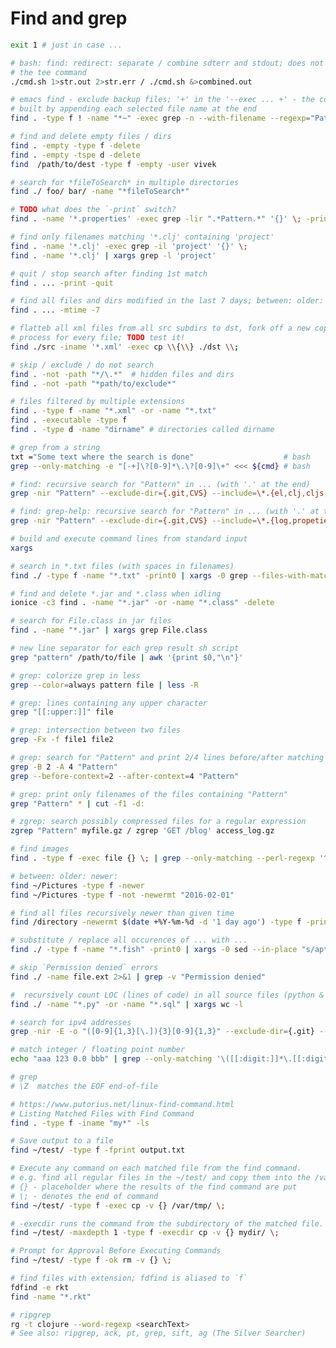* Find and grep
  #+BEGIN_SRC sh
    exit 1 # just in case ...

    # bash: find: redirect: separate / combine sdterr and stdout; does not work with
    # the tee command
    ./cmd.sh 1>str.out 2>str.err / ./cmd.sh &>combined.out

    # emacs find - exclude backup files; '+' in the '--exec ... +' - the command is
    # built by appending each selected file name at the end
    find . -type f ! -name "*~" -exec grep -n --with-filename --regexp="Pattern" {} +

    # find and delete empty files / dirs
    find . -empty -type f -delete
    find . -empty -tspe d -delete
    find  /path/to/dest -type f -empty -user vivek

    # search for *fileToSearch* in multiple directories
    find ./ foo/ bar/ -name "*fileToSearch*"

    # TODO what does the `-print` switch?
    find . -name '*.properties' -exec grep -lir ".*Pattern.*" '{}' \; -print

    # find only filenames matching '*.clj' containing 'project'
    find . -name '*.clj' -exec grep -il 'project' '{}' \;
    find . -name '*.clj' | xargs grep -l 'project'

    # quit / stop search after finding 1st match
    find . ... -print -quit

    # find all files and dirs modified in the last 7 days; between: older: newer:
    find . ... -mtime -7

    # flatteb all xml files from all src subdirs to dst, fork off a new copy
    # process for every file; TODO test it!
    find ./src -iname '*.xml' -exec cp \\{\\} ./dst \\;

    # skip / exclude / do not search
    find . -not -path "*/\.*"  # hidden files and dirs
    find . -not -path "*path/to/exclude*"

    # files filtered by multiple extensions
    find . -type f -name "*.xml" -or -name "*.txt"
    find . -executable -type f
    find . -type d -name "dirname" # directories called dirname

    # grep from a string
    txt ="Some text where the search is done"                    # bash
    grep --only-matching -e "[-+]\?[0-9]*\.\?[0-9]\+" <<< ${cmd} # bash

    # find: recursive search for "Pattern" in ... (with '.' at the end)
    grep -nir "Pattern" --exclude-dir={.git,CVS} --include=\*.{el,clj,cljs,cljc} ./

    # find: grep-help: recursive search for "Pattern" in ... (with '.' at the end)
    grep -nir "Pattern" --exclude-dir={.git,CVS} --include=\*.{log,propeties,cfg,txt} ./

    # build and execute command lines from standard input
    xargs

    # search in *.txt files (with spaces in filenames)
    find ./ -type f -name "*.txt" -print0 | xargs -0 grep --files-with-matches "Pattern"

    # find and delete *.jar and *.class when idling
    ionice -c3 find . -name "*.jar" -or -name "*.class" -delete

    # search for File.class in jar files
    find . -name "*.jar" | xargs grep File.class

    # new line separator for each grep result sh script
    grep "pattern" /path/to/file | awk '{print $0,"\n"}'

    # grep: colorize grep in less
    grep --color=always pattern file | less -R

    # grep: lines containing any upper character
    grep "[[:upper:]]" file

    # grep: intersection between two files
    grep -Fx -f file1 file2

    # grep: search for "Pattern" and print 2/4 lines before/after matching line
    grep -B 2 -A 4 "Pattern"
    grep --before-context=2 --after-context=4 "Pattern"

    # grep: print only filenames of the files containing "Pattern"
    grep "Pattern" * | cut -f1 -d:

    # zgrep: search possibly compressed files for a regular expression
    zgrep "Pattern" myfile.gz / zgrep 'GET /blog' access_log.gz

    # find images
    find . -type f -exec file {} \; | grep --only-matching --perl-regexp '^.+: \w+ image'

    # between: older: newer:
    find ~/Pictures -type f -newer
    find ~/Pictures -type f -not -newermt "2016-02-01"

    # find all files recursively newer than given time
    find /directory -newermt $(date +%Y-%m-%d -d '1 day ago') -type f -print

    # substitute / replace all occurences of ... with ...
    find ./ -type f -name "*.fish" -print0 | xargs -0 sed --in-place "s/apt-get/apt/g"

    # skip `Permission denied` errors
    find ./ -name file.ext 2>&1 | grep -v "Permission denied"

    #  recursively count LOC (lines of code) in all source files (python & sql)
    find ./ -name "*.py" -or -name "*.sql" | xargs wc -l

    # search for ipv4 addresses
    grep -nir -E -o "([0-9]{1,3}[\.]){3}[0-9]{1,3}" --exclude-dir={.git} --include=\*.{el,clj,cljs,cljc,py,md} ./

    # match integer / floating point number
    echo "aaa 123 0.0 bbb" | grep --only-matching '\([[:digit:]]*\.[[:digit:]]*\|[[:digit:]]*\)'

    # grep
    # \Z  matches the EOF end-of-file

    # https://www.putorius.net/linux-find-command.html
    # Listing Matched Files with Find Command
    find . -type f -iname "my*" -ls

    # Save output to a file
    find ~/test/ -type f -fprint output.txt

    # Execute any command on each matched file from the find command.
    # e.g. find all regular files in the ~/test/ and copy them into the /var/tmp/
    # {} - placeholder where the results of the find command are put
    # \; - denotes the end of command
    find ~/test/ -type f -exec cp -v {} /var/tmp/ \;

    # -execdir runs the command from the subdirectory of the matched file.
    find ~/test/ -maxdepth 1 -type f -execdir cp -v {} mydir/ \;

    # Prompt for Approval Before Executing Commands
    find ~/test/ -type f -ok rm -v {} \;

    # find files with extension; fdfind is aliased to `f`
    fdfind -e rkt
    find -name "*.rkt"

    # ripgrep
    rg -t clojure --word-regexp <searchText>
    # See also: ripgrep, ack, pt, grep, sift, ag (The Silver Searcher)
  #+END_SRC
